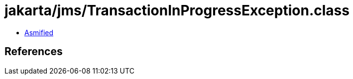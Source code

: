 = jakarta/jms/TransactionInProgressException.class

 - link:TransactionInProgressException-asmified.java[Asmified]

== References

